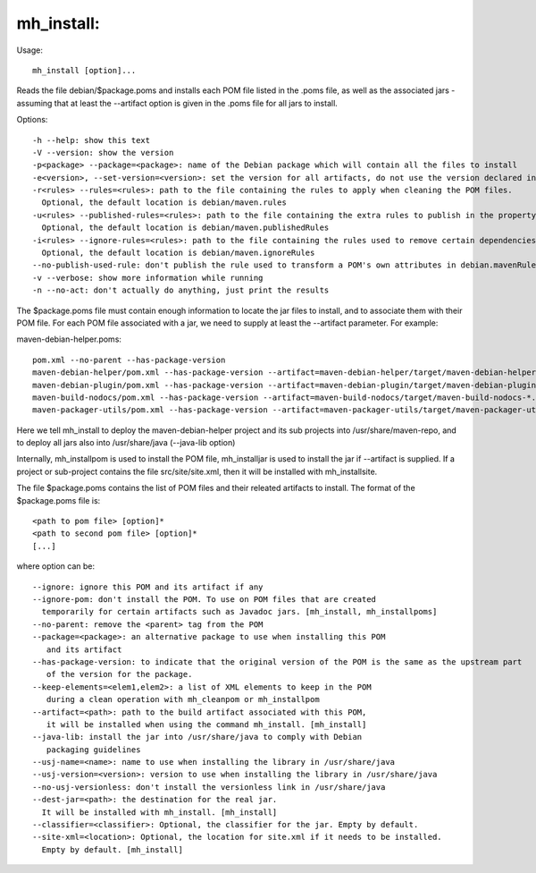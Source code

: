 mh\_install:
~~~~~~~~~~~~

Usage:

::

    mh_install [option]...

Reads the file debian/$package.poms and installs each POM file listed in
the .poms file, as well as the associated jars - assuming that at least
the --artifact option is given in the .poms file for all jars to
install.

Options:

::

    -h --help: show this text
    -V --version: show the version
    -p<package> --package=<package>: name of the Debian package which will contain all the files to install
    -e<version>, --set-version=<version>: set the version for all artifacts, do not use the version declared in the POM files.
    -r<rules> --rules=<rules>: path to the file containing the rules to apply when cleaning the POM files.
      Optional, the default location is debian/maven.rules
    -u<rules> --published-rules=<rules>: path to the file containing the extra rules to publish in the property debian.mavenRules in the cleaned POM.
      Optional, the default location is debian/maven.publishedRules
    -i<rules> --ignore-rules=<rules>: path to the file containing the rules used to remove certain dependencies from the cleaned POM.
      Optional, the default location is debian/maven.ignoreRules
    --no-publish-used-rule: don't publish the rule used to transform a POM's own attributes in debian.mavenRules
    -v --verbose: show more information while running
    -n --no-act: don't actually do anything, just print the results

The $package.poms file must contain enough information to locate the jar
files to install, and to associate them with their POM file. For each
POM file associated with a jar, we need to supply at least the
--artifact parameter. For example:

maven-debian-helper.poms:

::

    pom.xml --no-parent --has-package-version
    maven-debian-helper/pom.xml --has-package-version --artifact=maven-debian-helper/target/maven-debian-helper-*.jar --java-lib
    maven-debian-plugin/pom.xml --has-package-version --artifact=maven-debian-plugin/target/maven-debian-plugin-*.jar --java-lib
    maven-build-nodocs/pom.xml --has-package-version --artifact=maven-build-nodocs/target/maven-build-nodocs-*.jar --java-lib
    maven-packager-utils/pom.xml --has-package-version --artifact=maven-packager-utils/target/maven-packager-utils-*.jar --java-lib

Here we tell mh\_install to deploy the maven-debian-helper project and
its sub projects into /usr/share/maven-repo, and to deploy all jars also
into /usr/share/java (--java-lib option)

Internally, mh\_installpom is used to install the POM file,
mh\_installjar is used to install the jar if --artifact is supplied. If
a project or sub-project contains the file src/site/site.xml, then it
will be installed with mh\_installsite.

The file $package.poms contains the list of POM files and their releated
artifacts to install. The format of the $package.poms file is:

::

    <path to pom file> [option]*
    <path to second pom file> [option]*
    [...]

where option can be:

::

    --ignore: ignore this POM and its artifact if any
    --ignore-pom: don't install the POM. To use on POM files that are created
      temporarily for certain artifacts such as Javadoc jars. [mh_install, mh_installpoms]
    --no-parent: remove the <parent> tag from the POM
    --package=<package>: an alternative package to use when installing this POM
       and its artifact
    --has-package-version: to indicate that the original version of the POM is the same as the upstream part
       of the version for the package.
    --keep-elements=<elem1,elem2>: a list of XML elements to keep in the POM
       during a clean operation with mh_cleanpom or mh_installpom
    --artifact=<path>: path to the build artifact associated with this POM,
       it will be installed when using the command mh_install. [mh_install]
    --java-lib: install the jar into /usr/share/java to comply with Debian
       packaging guidelines
    --usj-name=<name>: name to use when installing the library in /usr/share/java
    --usj-version=<version>: version to use when installing the library in /usr/share/java
    --no-usj-versionless: don't install the versionless link in /usr/share/java
    --dest-jar=<path>: the destination for the real jar.
      It will be installed with mh_install. [mh_install]
    --classifier=<classifier>: Optional, the classifier for the jar. Empty by default.
    --site-xml=<location>: Optional, the location for site.xml if it needs to be installed.
      Empty by default. [mh_install]

